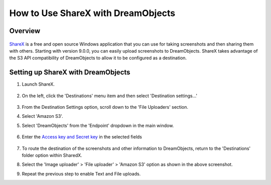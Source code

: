 ===================================
How to Use ShareX with DreamObjects
===================================

Overview
~~~~~~~~

.. figure:: images/sharex-logo.png

`ShareX <http://getsharex.com>`_ is a free and open source Windows application
that you can use for taking screenshots and then sharing them with others.
Starting with version 9.0.0, you can easily upload screenshots to
DreamObjects. ShareX takes advantage of the S3 API compatibility of
DreamObjects to allow it to be configured as a destination.

Setting up ShareX with DreamObjects
~~~~~~~~~~~~~~~~~~~~~~~~~~~~~~~~~~~

1. Launch ShareX.

    .. figure:: images/01_ShareX.fw.png

2. On the left, click the 'Destinations' menu item and then select
   'Destination settings...'

    .. figure:: images/02_ShareX.fw.png

3. From the Destination Settings option, scroll down to the 'File Uploaders'
   section.
4. Select 'Amazon S3'.
5. Select 'DreamObjects' from the 'Endpoint' dropdown in the main window.

    .. figure:: images/03_ShareX.fw.png

6. Enter the `Access key and Secret key`_ in
   the selected fields

    .. figure:: images/04_ShareX.fw.png

7. To route the destination of the screenshots and other information to
   DreamObjects, return to the 'Destinations' folder option within SharedX.
8. Select the 'Image uploader' > 'File uploader' > 'Amazon S3' option as shown
   in the above screenshot.
9. Repeat the previous step to enable Text and File uploads.

.. _Access key and Secret key: 215986357-What-are-Keys-in-DreamObjects-and-How-Do-You-Use-Them-
